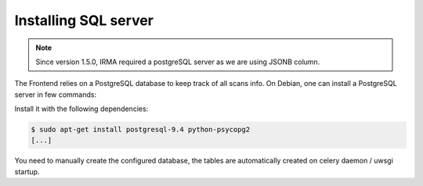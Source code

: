 Installing SQL server
---------------------

.. note::

	Since version 1.5.0, IRMA required a postgreSQL server as we are using JSONB column.


The Frontend relies on a PostgreSQL database to keep track of all scans info.
On Debian, one can install a PostgreSQL server in few commands:

Install it with the following dependencies:

.. code-block:: bash

    $ sudo apt-get install postgresql-9.4 python-psycopg2
    [...]

You need to manually create the configured database, the tables are automatically
created on celery daemon / uwsgi startup.